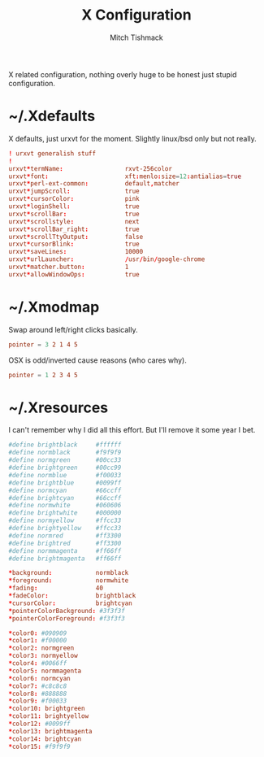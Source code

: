 #+TITLE: X Configuration
#+AUTHOR: Mitch Tishmack
#+STARTUP: hidestars
#+STARTUP: odd
#+BABEL: :cache yes
#+PROPERTY: header-args :cache yes :padline no :mkdirp yes :comments no

X related configuration, nothing overly huge to be honest just stupid configuration.

* ~/.Xdefaults
:PROPERTIES:
:header-args: :tangle (when (eq x-p t) "tmp/.Xdefaults") :comments no :padline no :cache yes :mkdirp yes
:END:

X defaults, just urxvt for the moment. Slightly linux/bsd only but not really.

#+BEGIN_SRC conf
! urxvt generalish stuff
!
urxvt*termName:                 rxvt-256color
urxvt*font:                     xft:menlo:size=12:antialias=true
urxvt*perl-ext-common:          default,matcher
urxvt*jumpScroll:               true
urxvt*cursorColor:              pink
urxvt*loginShell:               true
urxvt*scrollBar:                true
urxvt*scrollstyle:              next
urxvt*scrollBar_right:          true
urxvt*scrollTtyOutput:          false
urxvt*cursorBlink:              true
urxvt*saveLines:                10000
urxvt*urlLauncher:              /usr/bin/google-chrome
urxvt*matcher.button:           1
urxvt*allowWindowOps:           true
#+END_SRC

* ~/.Xmodmap
:PROPERTIES:
:header-args: :tangle (when (eq x-p t) "tmp/.Xmodmap") :comments no :padline no :cache yes :mkdirp yes
:END:

Swap around left/right clicks basically.

#+BEGIN_SRC conf :tangle (when (not (and (eq x-p t) (eq osx-p t))) "tmp/.Xmodmap")
pointer = 3 2 1 4 5
#+END_SRC

OSX is odd/inverted cause reasons (who cares why).

#+BEGIN_SRC conf :tangle (when (and (eq x-p t) (eq osx-p t)) "tmp/.Xmodmap")
pointer = 1 2 3 4 5
#+END_SRC

* ~/.Xresources
:PROPERTIES:
:header-args: :tangle (when (eq x-p t) "tmp/.Xresources") :comments no :padline no :cache yes :mkdirp yes
:END:

I can't remember why I did all this effort. But I'll remove it some year I bet.

#+BEGIN_SRC conf
#define brightblack     #ffffff
#define normblack       #f9f9f9
#define normgreen       #00cc33
#define brightgreen     #00cc99
#define normblue        #f00033
#define brightblue      #0099ff
#define normcyan        #66ccff
#define brightcyan      #66ccff
#define normwhite       #060606
#define brightwhite     #000000
#define normyellow      #ffcc33
#define brightyellow    #ffcc33
#define normred         #ff3300
#define brightred       #ff3300
#define normmagenta     #ff66ff
#define brightmagenta   #ff66ff

*background:            normblack
*foreground:            normwhite
*fading:                40
*fadeColor:             brightblack
*cursorColor:           brightcyan
*pointerColorBackground: #3f3f3f
*pointerColorForeground: #f3f3f3

*color0: #090909
*color1: #f00000
*color2: normgreen
*color3: normyellow
*color4: #0066ff
*color5: normmagenta
*color6: normcyan
*color7: #c8c8c8
*color8: #888888
*color9: #f00033
*color10: brightgreen
*color11: brightyellow
*color12: #0099ff
*color13: brightmagenta
*color14: brightcyan
*color15: #f9f9f9
#+END_SRC
